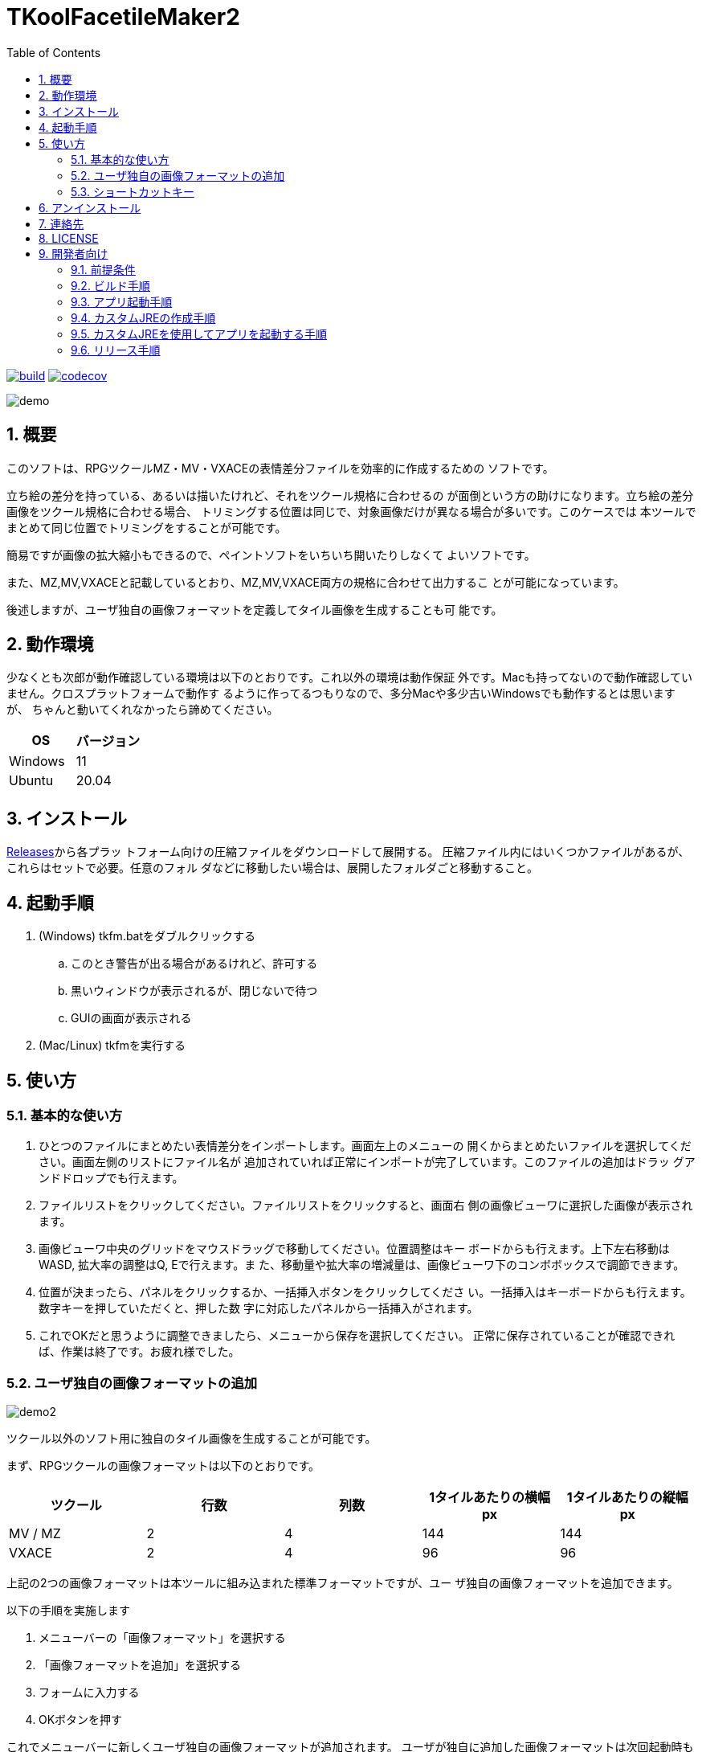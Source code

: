 = TKoolFacetileMaker2
:toc: left
:sectnums:

image:https://github.com/jiro4989/TKoolFacetileMaker2/workflows/build/badge.svg[build, link=https://github.com/jiro4989/TKoolFacetileMaker2/actions]
image:https://codecov.io/gh/jiro4989/TKoolFacetileMaker2/branch/master/graph/badge.svg[codecov, link=https://codecov.io/gh/jiro4989/TKoolFacetileMaker2]

image::./docs/demo.gif[]

== 概要

このソフトは、RPGツクールMZ・MV・VXACEの表情差分ファイルを効率的に作成するための
ソフトです。

立ち絵の差分を持っている、あるいは描いたけれど、それをツクール規格に合わせるの
が面倒という方の助けになります。立ち絵の差分画像をツクール規格に合わせる場合、
トリミングする位置は同じで、対象画像だけが異なる場合が多いです。このケースでは
本ツールでまとめて同じ位置でトリミングをすることが可能です。

簡易ですが画像の拡大縮小もできるので、ペイントソフトをいちいち開いたりしなくて
よいソフトです。

また、MZ,MV,VXACEと記載しているとおり、MZ,MV,VXACE両方の規格に合わせて出力するこ
とが可能になっています。

後述しますが、ユーザ独自の画像フォーマットを定義してタイル画像を生成することも可
能です。

== 動作環境

少なくとも次郎が動作確認している環境は以下のとおりです。これ以外の環境は動作保証
外です。Macも持ってないので動作確認していません。クロスプラットフォームで動作す
るように作ってるつもりなので、多分Macや多少古いWindowsでも動作するとは思いますが、
ちゃんと動いてくれなかったら諦めてください。

|================
| OS | バージョン

| Windows | 11
| Ubuntu | 20.04
|================

== インストール

https://github.com/jiro4989/TKoolFacetileMaker2/releases[Releases]から各プラッ
トフォーム向けの圧縮ファイルをダウンロードして展開する。
圧縮ファイル内にはいくつかファイルがあるが、これらはセットで必要。任意のフォル
ダなどに移動したい場合は、展開したフォルダごと移動すること。

== 起動手順

. (Windows) tkfm.batをダブルクリックする
.. このとき警告が出る場合があるけれど、許可する
.. 黒いウィンドウが表示されるが、閉じないで待つ
.. GUIの画面が表示される
. (Mac/Linux) tkfmを実行する

== 使い方

=== 基本的な使い方

1. ひとつのファイルにまとめたい表情差分をインポートします。画面左上のメニューの
   開くからまとめたいファイルを選択してください。画面左側のリストにファイル名が
   追加されていれば正常にインポートが完了しています。このファイルの追加はドラッ
   グアンドドロップでも行えます。

2. ファイルリストをクリックしてください。ファイルリストをクリックすると、画面右
   側の画像ビューワに選択した画像が表示されます。

3. 画像ビューワ中央のグリッドをマウスドラッグで移動してください。位置調整はキー
   ボードからも行えます。上下左右移動はWASD, 拡大率の調整はQ, Eで行えます。ま
   た、移動量や拡大率の増減量は、画像ビューワ下のコンボボックスで調節できます。

4. 位置が決まったら、パネルをクリックするか、一括挿入ボタンをクリックしてくださ
   い。一括挿入はキーボードからも行えます。数字キーを押していただくと、押した数
   字に対応したパネルから一括挿入がされます。

5. これでOKだと思うように調整できましたら、メニューから保存を選択してください。
   正常に保存されていることが確認できれば、作業は終了です。お疲れ様でした。

=== ユーザ独自の画像フォーマットの追加

image::./docs/demo2.gif[]

ツクール以外のソフト用に独自のタイル画像を生成することが可能です。

まず、RPGツクールの画像フォーマットは以下のとおりです。

|==================
| ツクール | 行数 | 列数 | 1タイルあたりの横幅 px | 1タイルあたりの縦幅 px

| MV / MZ | 2 | 4 | 144 | 144
| VXACE | 2 | 4 | 96 | 96
|==================

上記の2つの画像フォーマットは本ツールに組み込まれた標準フォーマットですが、ユー
ザ独自の画像フォーマットを追加できます。

以下の手順を実施します

1. メニューバーの「画像フォーマット」を選択する

2. 「画像フォーマットを追加」を選択する

3. フォームに入力する

4. OKボタンを押す

これでメニューバーに新しくユーザ独自の画像フォーマットが追加されます。
ユーザが独自に追加した画像フォーマットは次回起動時も保持されます。

画像フォーマットは追加と削除の操作しかできません。
追加したあとで設定を変更したくなった場合は、削除してから設定を作り直してください。

=== ショートカットキー

[options="header"]
|=========
|キー|説明
|W|プレビューの画像を上にずらす。
|A|プレビューの画像を左にずらす。
|S|プレビューの画像を下にずらす。
|D|プレビューの画像を右にずらす。
|Q|プレビューの画像を縮小。
|E|プレビューの画像を拡大。
|1|プレビューパネルの1番からファイルを一括挿入する。
|2|プレビューパネルの2番からファイルを一括挿入する。
|3|プレビューパネルの3番からファイルを一括挿入する。
|4|プレビューパネルの4番からファイルを一括挿入する。
|5|プレビューパネルの5番からファイルを一括挿入する。
|6|プレビューパネルの6番からファイルを一括挿入する。
|7|プレビューパネルの7番からファイルを一括挿入する。
|8|プレビューパネルの8番からファイルを一括挿入する。
|=========

== アンインストール

フォルダごと削除する。

== 連絡先

バグ報告、機能要望、質問などがあれば、リポジトリのissuesに起票ください。

それ以外については、以下に連絡ください。

https://twitter.com/jiro_saburomaru[@jiro_saburomaru]

== LICENSE

GPL-2.0

== 開発者向け

=== 前提条件

* Java 16
* Kotlin 1.6.0
* Ubuntu 20.04

以下のインストールスクリプトを実行すると環境が整う。

[source,bash]
----
./script/install_java.sh
----

実行したら環境変数 `JAVA_HOME` を設定すること。

=== ビルド手順

以下のコマンドを実行する。

[source,bash]
----
./gradlew build
----

上記ビルド時に単体テストも同時に実行されるが、
テストはスキップしてビルドしたい場合は以下コマンドを実行する。

単体テスト時にGUI環境が求められるため、WSL2環境でGUI環境を整えていない場合などは、
単体テストに失敗する。

[source,bash]
----
./gradlew build -x test
----

コードフォーマットを適用する場合は以下のコマンドを実行する。
これは build 時にも自動で実行されるため、明示的に実行する必要は本来無いが、念の
為。

[source,bash]
----
./gradlew spotlessApply
----

コードフォーマットをチェック場合は以下のコマンドを実行する。

[source,bash]
----
./gradlew spotlessCheck
----

=== アプリ起動手順

前述のビルドコマンドを実行後に以下のコマンドを実行する。

実行する前提条件として、下記スクリプトにかかれている `module-path`
のパスにJavaFX SDKがインストールされている必要がある。 JavaFX SDKは
https://gluonhq.com/products/javafx/[JavaFXのサイト]
からSDKをダウンロードしてきて圧縮ファイルを展開して配置する。

[source,bash]
----
./gradlew clean build runApp
----

=== カスタムJREの作成手順

以下のコマンドを実行する。成果物としてjreディレクトリが作成される。

アプリが依存しているモジュールは `modules.txt`
に記載。ここに追記するとスクリプトにも反映される。

実行する前提条件として、前述のJavaFXのサイトにて配布されているJMODSが必要。
こちらをダウンロードしてきて、 `./jmods/javafx-jmods-11.0.2` に配置する。

配置後に以下のコマンドを実行する。

[source,bash]
----
./gradlew jlink
----

=== カスタムJREを使用してアプリを起動する手順

以下の手順を実施する。

* ビルド手順
* カスタムJRE作成手順

実施の後、以下のコマンドを実行する。

[source,bash]
----
./jre/bin/java -jar build/libs/tkfm-dev.jar com.jiro4989.tkfm.Main
----

これで起動しなければ何かがおかしい。

=== リリース手順

gitのタグを打つとリリースされる。
以下のコマンドを実行する。

[source,bash]
----
# タグを確認
git tag

# 新しいタグを付与
git tag {新しいタグ}
----
